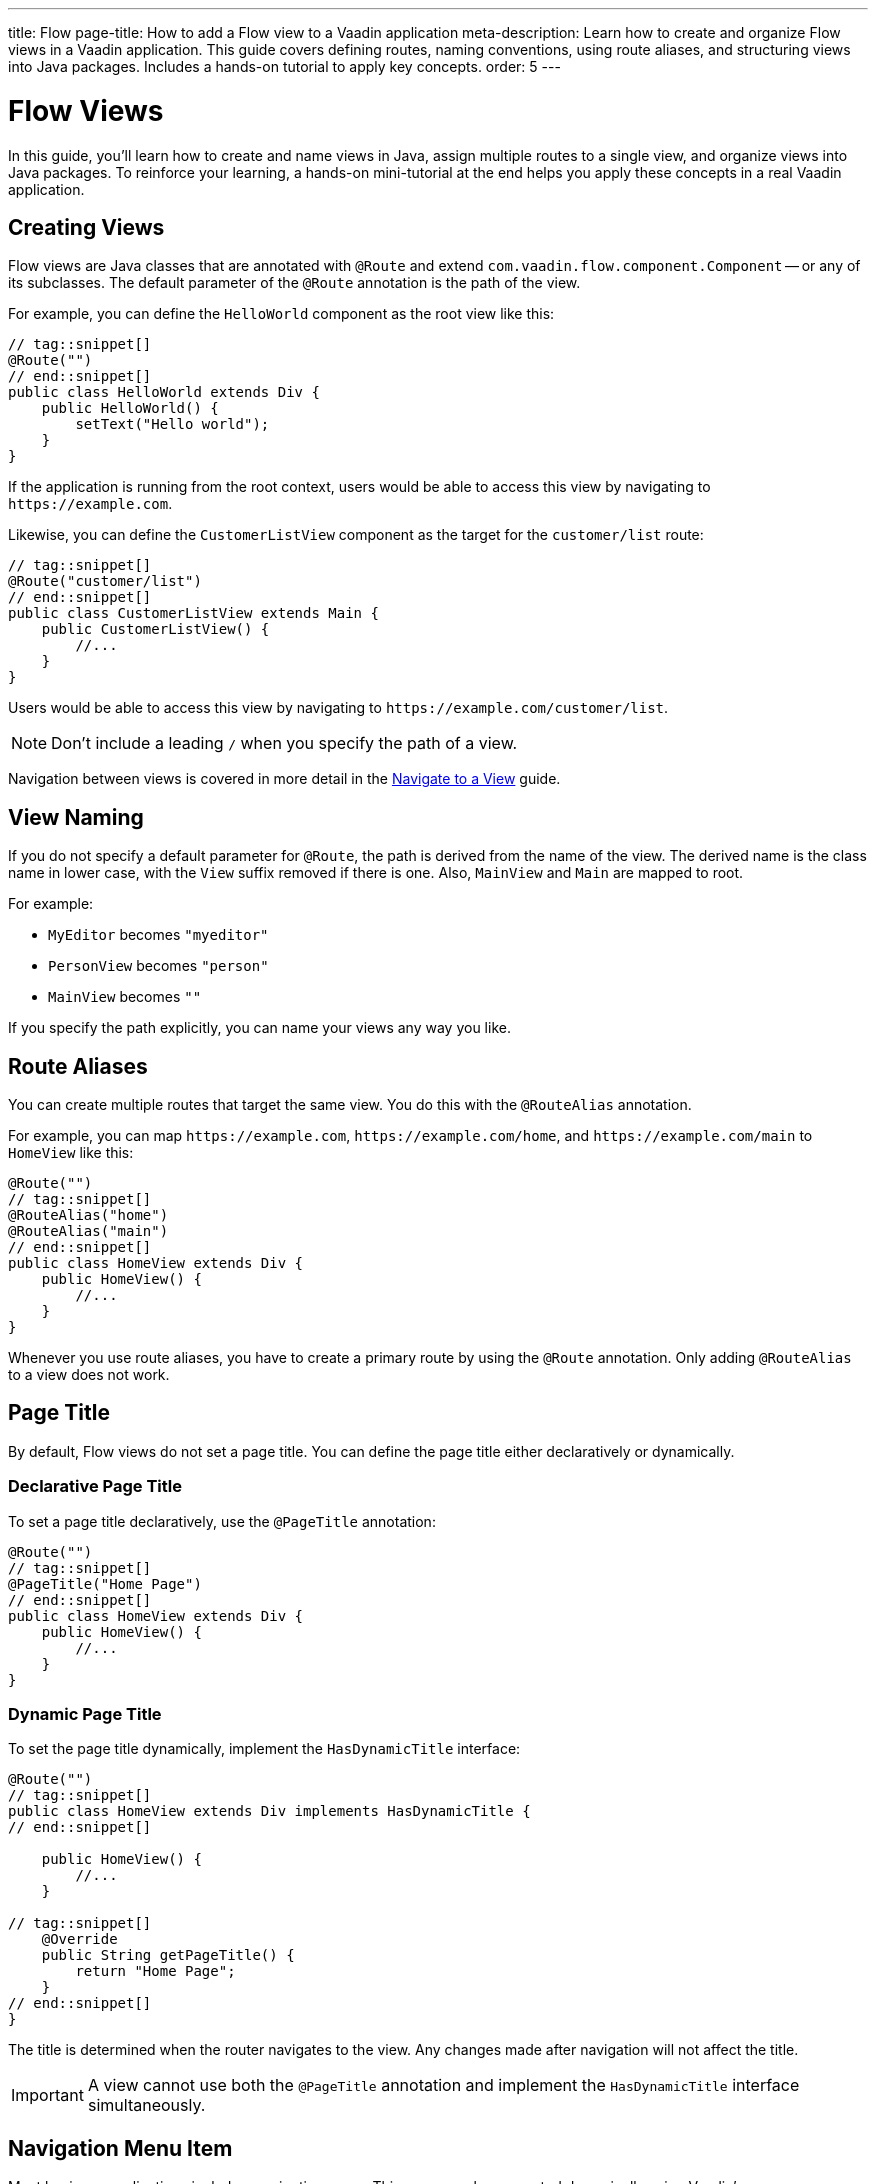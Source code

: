 ---
title: Flow
page-title: How to add a Flow view to a Vaadin application
meta-description: Learn how to create and organize Flow views in a Vaadin application. This guide covers defining routes, naming conventions, using route aliases, and structuring views into Java packages. Includes a hands-on tutorial to apply key concepts.
order: 5
---


= Flow Views
:toclevels: 2

In this guide, you'll learn how to create and name views in Java, assign multiple routes to a single view, and organize views into Java packages. To reinforce your learning, a hands-on mini-tutorial at the end helps you apply these concepts in a real Vaadin application.


== Creating Views

Flow views are Java classes that are annotated with [annotationname]`@Route` and extend [classname]`com.vaadin.flow.component.Component` -- or any of its subclasses. The default parameter of the [annotationname]`@Route` annotation is the path of the view. 

For example, you can define the [classname]`HelloWorld` component as the root view like this:

[source,java]
----
// tag::snippet[]
@Route("")
// end::snippet[]
public class HelloWorld extends Div {
    public HelloWorld() {
        setText("Hello world");
    }
}
----

If the application is running from the root context, users would be able to access this view by navigating to `\https://example.com`.

Likewise, you can define the [classname]`CustomerListView` component as the target for the `customer/list` route:

[source,java]
----
// tag::snippet[]
@Route("customer/list")
// end::snippet[]
public class CustomerListView extends Main {
    public CustomerListView() {
        //...
    }
}
----

Users would be able to access this view by navigating to `\https://example.com/customer/list`.

[NOTE]
Don't include a leading `/` when you specify the path of a view.

Navigation between views is covered in more detail in the <<../navigate#,Navigate to a View>> guide.


== View Naming

If you do not specify a default parameter for [annotationname]`@Route`, the path is derived from the name of the view. The derived name is the class name in lower case, with the `View` suffix removed if there is one. Also, [classname]`MainView` and [classname]`Main` are mapped to root. 

For example:

* [classname]`MyEditor` becomes `"myeditor"`
* [classname]`PersonView` becomes `"person"`
* [classname]`MainView` becomes `""`

If you specify the path explicitly, you can name your views any way you like.


== Route Aliases

You can create multiple routes that target the same view. You do this with the `@RouteAlias` annotation.

For example, you can map `\https://example.com`, `\https://example.com/home`, and `\https://example.com/main` to [classname]`HomeView` like this:

[source,java]
----
@Route("")
// tag::snippet[]
@RouteAlias("home")
@RouteAlias("main")
// end::snippet[]
public class HomeView extends Div {
    public HomeView() {
        //...
    }
}
----

Whenever you use route aliases, you have to create a primary route by using the [annotationname]`@Route` annotation. Only adding [annotationname]`@RouteAlias` to a view does not work.


== Page Title

By default, Flow views do not set a page title. You can define the page title either declaratively or dynamically.


=== Declarative Page Title

To set a page title declaratively, use the [annotationname]`@PageTitle` annotation:

[source,java]
----
@Route("")
// tag::snippet[]
@PageTitle("Home Page")
// end::snippet[]
public class HomeView extends Div {
    public HomeView() {
        //...
    }
}
----


=== Dynamic Page Title

To set the page title dynamically, implement the [interfacename]`HasDynamicTitle` interface:

[source,java]
----
@Route("")
// tag::snippet[]
public class HomeView extends Div implements HasDynamicTitle {
// end::snippet[]

    public HomeView() {
        //...
    }

// tag::snippet[]
    @Override
    public String getPageTitle() {
        return "Home Page";
    }
// end::snippet[]
}
----

The title is determined when the router navigates to the view. Any changes made after navigation will not affect the title.

[IMPORTANT]
A view cannot use both the [annotationname]`@PageTitle` annotation and implement the [interfacename]`HasDynamicTitle` interface simultaneously.


== Navigation Menu Item

Most business applications include a navigation menu. This menu can be generated dynamically using Vaadin's [classname]`MenuConfiguration`. To make a Flow view appear in the menu, add the `@Menu` annotation:

[source,java]
----
@Route()
// tag::snippet[]
@Menu(title = "Dashboard", order = 1, icon = "vaadin:dashboard")
// end::snippet[]
public class DashboardView extends Main {
    public DashboardView() {
        //...
    }
}
----

The [annotationname]`@Menu` annotation has the following attributes:

`title` :: The menu title. Defaults to the page title if not specified.
`order` :: Determines the menu item's position. Items with a defined order appear above unordered items.
`icon` :: Specifies the menu icon. This is a string, allowing flexibility in interpretation. It could be an <<{articles}/components/icons#,Icon>> name or an SVG source, depending on the menu implementation.

For more information on building a navigation menu, see <<../add-router-layout/flow#the-navigation-menu,Add a Router Layout>>.
// TODO Do we need a separate guide on building a navigation menu?

== Package Naming

The recommended naming convention for Java packages containing views is [packagename]`[feature].ui.view`, where `[feature]` is the name of the full-stack feature that the view belongs to.

If the view consists of a single class only, you can store it directly in the `ui.view` package, like this:

[source]
----
com.example.application
└── crm <1>
    └── ui
        └── view
            ├── CustomerOnboardingView.java <2>
            ├── CustomerListView.java
            └── CUstomerDetailsView.java
----
<1> The example feature is "customer relationship management".
<2> All the views are in the same `view.ui` package.

If the view consists of more than one class, consider creating a separate package for it, like this:

[source]
----
com.example.application
└── crm
    └── ui
        └── view
            ├── onboarding
            │   ├── CustomerOnboardingView.java <1>
            │   └── ...
            ├── CustomerListView.java <2>
            └── CustomerDetailsView.java
----
<1> The onboarding view consists of multiple classes and has its own package.
<2> The other views remain in the `view.ui` package.

If you don't know whether your new view is going to be small or large, start by putting it in the `ui.view` package. You can always refactor it into its own package later.


[.collapsible-list]
== Try It

In this mini-tutorial, you'll explore both derived and explicit routes. You'll also create a new, simple view and specify multiple routes for it.


.Set Up the Project
[%collapsible]
====
First, generate a <<{articles}/getting-started/start#,walking skeleton with a Flow UI>>, <<{articles}/getting-started/import#,open>> it in your IDE, and <<{articles}/getting-started/run#,run>> it with hotswap enabled.
====


.Modify the Todo View
[%collapsible]
====
You'll start by changing the path of the [classname]`TodoView` to `todo`. Open the class [classname]`TodoView` in the [packagename]`[application package].todo.ui.view` package. Find the `@Route` annotation on the class, and remove the default parameter value. The code should now look like this:

.TodoView.java
[source,java]
----
// tag::snippet[]
@Route // <1>
// end::snippet[]
@PageTitle("Task List")
@Menu(order = 0, icon = "vaadin:clipboard-check", title = "Task List")
public class TodoView extends Main {
    ...
}
----
<1> The `""` default parameter value has been removed.

Because the path is now derived from the name of the class, you can access the view at: http://localhost:8080/todo
====


.Create a Main View
[%collapsible]
====
Next, you'll create a new main view. Create a new package [packagename]`[application package].tutorial.ui.view`, and inside it a new class called [classname]`MainView`, like this:

.MainView.java
[source,java]
----
import com.vaadin.flow.component.html.Main;
import com.vaadin.flow.router.Route;

@Route
public class MainView extends Main {
    public MainView() {
        setText("Main View");
    }
}
----

The path is again derived from the name of the class, which means you can access the view at: http://localhost:8080
====


.Add a Route Alias
[%collapsible]
====
Now add a `@RouteAlias("home")` annotation to the [classname]`MainView`, like this:

.MainView.java
[source,java]
----
import com.vaadin.flow.component.html.Main;
import com.vaadin.flow.router.Route;
// tag::snippet[]
import com.vaadin.flow.router.RouteAlias;
// end::snippet[]

@Route
// tag::snippet[]
@RouteAlias("home")
// end::snippet[]
public class MainView extends Main {

    public MainView() {
        setText("Main View");
    }
}
----

You can now access the main view also at: http://localhost:8080/home
====


.Try a Route with Multiple Segments
[%collapsible]
====
Now go back to [classname]`TodoView` and change the path to `manage/tasks/with/vaadin`, like this:

.TodoView.java
[source,java]
----
// tag::snippet[]
@Route("manage/tasks/with/vaadin")
// end::snippet[]
@PageTitle("Task List")
@Menu(order = 0, icon = "vaadin:clipboard-check", title = "Task List")
public class TodoView extends Main {
    ...
}
----

You can now access the todo view at: http://localhost:8080/manage/tasks/with/vaadin
====


.Final Thoughts
[%collapsible]
====
Now you've explored how to define and organize Flow views in a Vaadin application. You've learned how to:

* Use both derived and explicit routes to structure your application's navigation.
* Create a main view and apply best practices for naming and organizing views.
* Define multiple routes for a single view, making navigation more flexible.
* Work with multi-segment routes to create more readable and meaningful URLs.

Next, see the <<../navigate#,Navigate to a View>> guide to learn how to navigate from one view to another.
====